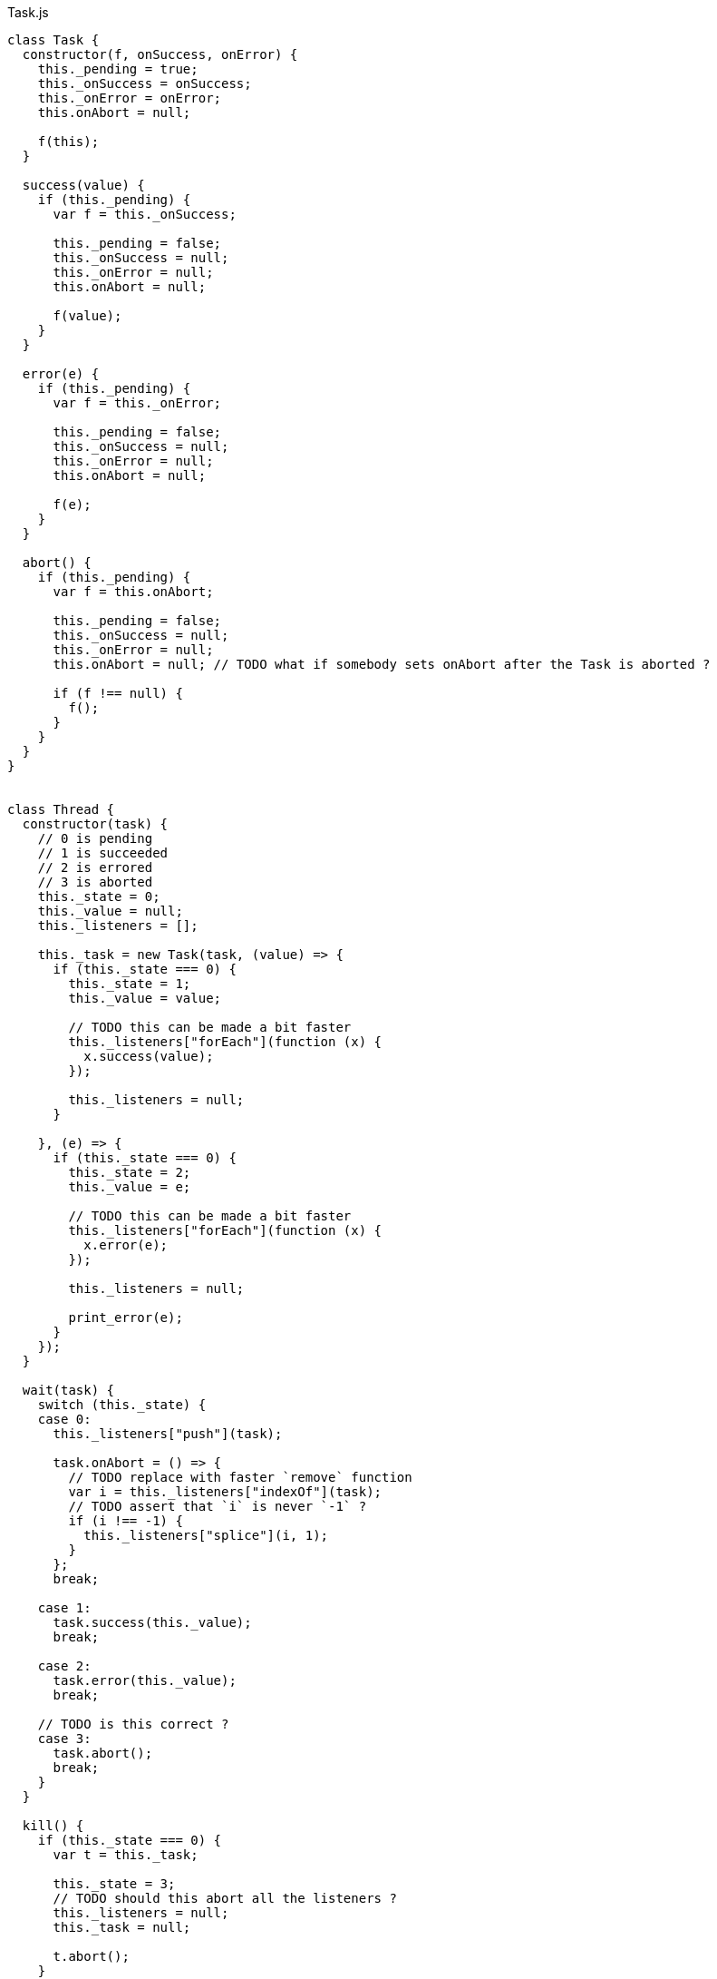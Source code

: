 .Task.js
[source,javascript]
----
class Task {
  constructor(f, onSuccess, onError) {
    this._pending = true;
    this._onSuccess = onSuccess;
    this._onError = onError;
    this.onAbort = null;

    f(this);
  }

  success(value) {
    if (this._pending) {
      var f = this._onSuccess;

      this._pending = false;
      this._onSuccess = null;
      this._onError = null;
      this.onAbort = null;

      f(value);
    }
  }

  error(e) {
    if (this._pending) {
      var f = this._onError;

      this._pending = false;
      this._onSuccess = null;
      this._onError = null;
      this.onAbort = null;

      f(e);
    }
  }

  abort() {
    if (this._pending) {
      var f = this.onAbort;

      this._pending = false;
      this._onSuccess = null;
      this._onError = null;
      this.onAbort = null; // TODO what if somebody sets onAbort after the Task is aborted ?

      if (f !== null) {
        f();
      }
    }
  }
}


class Thread {
  constructor(task) {
    // 0 is pending
    // 1 is succeeded
    // 2 is errored
    // 3 is aborted
    this._state = 0;
    this._value = null;
    this._listeners = [];

    this._task = new Task(task, (value) => {
      if (this._state === 0) {
        this._state = 1;
        this._value = value;

        // TODO this can be made a bit faster
        this._listeners["forEach"](function (x) {
          x.success(value);
        });

        this._listeners = null;
      }

    }, (e) => {
      if (this._state === 0) {
        this._state = 2;
        this._value = e;

        // TODO this can be made a bit faster
        this._listeners["forEach"](function (x) {
          x.error(e);
        });

        this._listeners = null;

        print_error(e);
      }
    });
  }

  wait(task) {
    switch (this._state) {
    case 0:
      this._listeners["push"](task);

      task.onAbort = () => {
        // TODO replace with faster `remove` function
        var i = this._listeners["indexOf"](task);
        // TODO assert that `i` is never `-1` ?
        if (i !== -1) {
          this._listeners["splice"](i, 1);
        }
      };
      break;

    case 1:
      task.success(this._value);
      break;

    case 2:
      task.error(this._value);
      break;

    // TODO is this correct ?
    case 3:
      task.abort();
      break;
    }
  }

  kill() {
    if (this._state === 0) {
      var t = this._task;

      this._state = 3;
      // TODO should this abort all the listeners ?
      this._listeners = null;
      this._task = null;

      t.abort();
    }
  }
}


function noop() {}

// There's no standard way to cancel/abort a Promise
function Task_from_Promise(f) {
  return function (task) {
    f()["then"](function (x) {
      task.success(x);
    }, function (e) {
      task.error(e);
    });
  };
}

function Promise_from_Task(task) {
  return new Promise(function (resolve, reject) {
    new Task(task, resolve, reject);
  });
}

function print_error(e) {
  console["error"](e["stack"]);
}

function make_error(s) {
  return new Error(s);
}

function run_root(task) {
  new Task(task, noop, print_error);
}

// This can be implemented purely with `execute`,
// but it's faster to implement it like this
function success(x) {
  return function (task) {
    task.success(x);
  };
}

function error(e) {
  return function (task) {
    task.error(e);
  };
}

function never() {
  return function (task) {};
}

function _bind(x, f) {
  return function (task) {
    function error(e) {
      task.error(e);
    }

    var t1 = new Task(x, function (value) {
      var t2 = new Task(f(value), function (value) {
        task.success(value);
      }, error);

      task.onAbort = function () {
        t2.abort();
      };
    }, error);

    task.onAbort = function () {
      t1.abort();
    };
  };
}

function _finally(before, after) {
  return function (task) {
    function error(e) {
      task.error(e);
    }

    var t1 = new Task(before, function (value) {
      // This task is run no matter what, even if it is aborted
      new Task(after, function (_) {
        task.success(value);
      }, error);

    }, function (e) {
      // This task is run no matter what, even if it is aborted
      new Task(after, function (_) {
        task.error(e);
      }, error);
    });

    // TODO should this run the `after` task ?
    task.onAbort = function () {
      t1.abort();
    };
  };
}

function on_error(x, f) {
  return function (task) {
    function success(value) {
      task.success(value);
    }

    var t1 = new Task(x, success, function (e) {
      var t2 = new Task(f(e), success, function (e) {
        task.error(e);
      });

      task.onAbort = function () {
        t2.abort();
      };
    });

    task.onAbort = function () {
      t1.abort();
    };
  };
}

function execute(f) {
  return function (task) {
    try {
      task.success(f());
    } catch (e) {
      task.error(e);
    }
  };
}

// This can be implemented purely with bind + wrap,
// but it's more efficient to implement it with the FFI
function ignore(x) {
  return function (task) {
    var t = new Task(x, function (_) {
      task.success(undefined);
    }, function (e) {
      task.error(e);
    });

    task.onAbort = function () {
      t.abort();
    };
  };
}

function thread(x) {
  return function (task) {
    // TODO should this use nextTick or something ?
    task.success(new Thread(x));
  };
}

function thread_wait(x) {
  return function (task) {
    // TODO should this use nextTick or something ?
    x.wait(task);
  };
}

function thread_kill(x) {
  return function (task) {
    // TODO should this use nextTick or something ?
    x.kill();
    task.success(undefined);
  };
}

function abortAll(tasks) {
  for (var i = 0; i < tasks["length"]; ++i) {
    tasks[i].abort();
  }
}

// TODO verify that this works correctly in all situations
function concurrent(a) {
  return function (task) {
    var out = new Array(a["length"]);

    var pending = a["length"];

    var tasks = [];

    var failed = false;

    function onSuccess() {
      --pending;
      if (pending === 0) {
        task.success(out);
      }
    }

    function onError(e) {
      failed = true;
      abortAll(tasks);
      task.error(e);
    }

    for (var i = 0; i < a["length"]; ++i) {
      if (failed) {
        break;

      } else {
        (function (i) {
          var t = new Task(a[i], function (value) {
            out[i] = value;
            onSuccess();
          }, onError);

          tasks.push(t);
        })(i);
      }
    }

    task.onAbort = function () {
      abortAll(tasks);
    };
  };
}

// TODO verify that this works correctly in all situations
function race(a) {
  return function (task) {
    var tasks = [];

    var done = false;

    function onSuccess(value) {
      done = true;
      abortAll(tasks);
      task.success(value);
    }

    function onError(e) {
      done = true;
      abortAll(tasks);
      task.error(e);
    }

    for (var i = 0; i < a["length"]; ++i) {
      if (done) {
        break;

      } else {
        tasks.push(new Task(a[i], onSuccess, onError));
      }
    }

    task.onAbort = function () {
      abortAll(tasks);
    };
  };
}


// Often-used functionality
function delay(ms) {
  return function (task) {
    var timer = setTimeout(function () {
      task.success(undefined);
    }, ms);

    task.onAbort = function () {
      clearTimeout(timer);
    };
  };
}

function log(s) {
  return function (task) {
    console["log"](s);
    task.success(undefined);
  };
}

export { noop, Task_from_Promise, Promise_from_Task, print_error, make_error,
         run_root, success, error, never, _bind, _finally, on_error, execute,
         ignore, thread, thread_wait, thread_kill, concurrent, race, delay,
         log };
----

.Task.nu
[source]
----
(TYPE (Task Value))

(TYPE (Thread Value))

(TYPE Error)

(INTERFACE T
  (Error<- :: (-> T Error)))

(EXPORT { error
          never
          finally = _finally
          on-error = on_error
          execute
          ignore
          thread
          thread/wait = thread_wait
          thread/kill! = thread_kill
          concurrent
          race
          delay
          log }

  (FFI-IMPORT "Task"
    (make_error :: (-> String Error))

    (run_root :: (-> (Task Void) Void))

    (success :: (FORALL A
                  (-> A (Task A))))

    (error :: (FORALL A
                (-> Error (Task A))))

    (never :: (FORALL A
                (-> (Task A))))

    (_bind :: (FORALL A B
                (-> (Task A)
                    (-> A (Task B))
                    (Task B))))

    (_finally :: (FORALL A
                   (-> (Task A)
                       (Task Void)
                       (Task A))))

    (on_error :: (FORALL A
                   (-> (Task A)
                       (-> Error (Task A))
                       (Task A))))

    (execute :: (FORALL A
                  (-> (-> A) (Task A))))

    (ignore :: (FORALL A
                 (-> (Task A)
                     (Task Void))))

    (thread :: (FORALL A
                 (-> (Task A) (Thread A))))

    (thread_wait :: (FORALL A
                      (-> (Thread A) (Task A))))

    (thread_kill :: (FORALL A
                      (-> (Thread A) (Task Void))))

    (concurrent :: (FORALL A
                     (-> @(Task A) (List (Task A)))))

    (race :: (FORALL A
               (-> @(Task A) (Task A))))

    (delay :: (-> Integer (Task Void)))

    (log :: (-> String (Task Void))))

  # TODO is there a better way of handling this ?
  (MACRO
    (FFI-PROGRAM-START)
      `(run_root (,(symbol "main"))))

  (IMPLEMENT String
    (Error<- x)
      (make_error x))

  (IMPLEMENT Task
    (wrap x)
      (success x)

    (bind x f)
      (_bind x f)))

(FUNCTION
  (forever :: (FORALL A
                (-> (Task Void) (Task A))))
  (forever task)
    (DO task
        (forever task)))

(FUNCTION
  (timeout :: (FORALL A
                (-> Integer (Task Void) (Task Void))))
  (timeout ms task)
    (race task (delay ms)))
----
